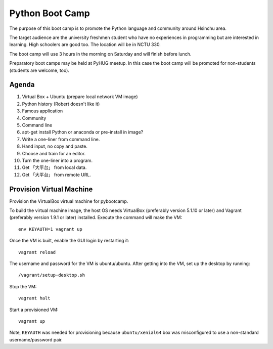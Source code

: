 ================
Python Boot Camp
================

The purpose of this boot camp is to promote the Python language and community
around Hsinchu area.

The target audience are the university freshmen student who have no experiences
in programming but are interested in learning.  High schoolers are good too.
The location will be in NCTU 330.

The boot camp will use 3 hours in the morning on Saturday and will finish
before lunch.

Preparatory boot camps may be held at PyHUG meetup.  In this case the boot camp
will be promoted for non-students (students are welcome, too).

Agenda
======

1. Virtual Box + Ubuntu (prepare local network VM image)
2. Python history (Robert doesn't like it)
3. Famous application
4. Community
5. Command line
6. apt-get install Python or anaconda or pre-install in image?
7. Write a one-liner from command line.
8. Hand input, no copy and paste.
9. Choose and train for an editor.
10. Turn the one-liner into a program.
11. Get 「大平台」 from local data.
12. Get 「大平台」 from remote URL.

Provision Virtual Machine
=========================

Provision the VirtualBox virtual machine for pybootcamp.

To build the virtual machine image, the host OS needs VirtualBox (preferably
version 5.1.10 or later) and Vagrant (preferably version 1.9.1 or later)
installed.  Execute the command will make the VM::

  env KEYAUTH=1 vagrant up

Once the VM is built, enable the GUI login by restarting it:: 

  vagrant reload

The username and password for the VM is ubuntu/ubuntu.  After getting into the
VM, set up the desktop by running::

  /vagrant/setup-desktop.sh

Stop the VM::

  vagrant halt

Start a provisioned VM::

  vagrant up

Note, ``KEYAUTH`` was needed for provisioning because ``ubuntu/xenial64`` box
was misconfigured to use a non-standard username/password pair.
